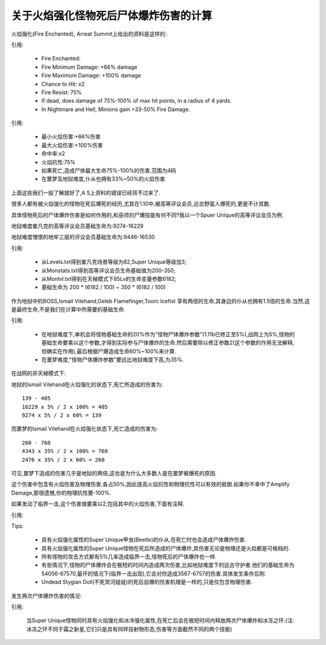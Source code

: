 .. _关于火焰强化怪物死后尸体爆炸伤害的计算:

关于火焰强化怪物死后尸体爆炸伤害的计算
===============================================================================
火焰强化(Fire Enchanted), Arreat Summit上给出的资料是这样的:

引用:

	- Fire Enchanted:
	- Fire Minimum Damage: +66% damage 
	- Fire Maximum Damage: +100% damage 
	- Chance to Hit: x2 
	- Fire Resist: 75% 
	- If dead, does damage of 75%-100% of max hit points, in a radius of 4 yards.
	- In Nightmare and Hell, Minions gain +33-50% Fire Damage.


引用:

	- 最小火焰伤害:+66%伤害
	- 最大火焰伤害:+100%伤害
	- 命中率:x2
	- 火焰抗性:75%
	- 如果死亡,造成尸体最大生命75%-100%的伤害,范围为4码
	- 在噩梦及地狱难度,仆从也拥有33%~50%的火焰伤害


上面这些我们一般了解就好了,A S上资料的错误已经背不过来了.

很多人都有被火焰强化的怪物在死后爆死的经历,尤其在1.10中,被高等评议会员,远古野蛮人爆死的,更是不计其数.

具体怪物死后的尸体爆炸伤害是如何作用的,和巫师的尸爆技能有何不同?我以一个Spuer Unique的高等评议会员为例.

地狱难度崔凡克的高等评议会员基础生命为:9274-16229

地狱难度憎恨的地牢三层的评议会员基础生命为:9446-16530

引用:

	- 从Levels.txt得到崔凡克场景等级为82,Super Unique等级加3;
	- 从Monstats.txt得到高等评议会员生命基础值为200-350;
	- 从Monlvl.txt得到在天梯模式下85Lv的生命变量参数6182;
	- 基础生命为 200 * (6182 / 100) ~ 350 * (6182 / 100)


作为地狱中的BOSS,Ismail Vilehand,Geleb Flamefinger,Toorc Icefist 享有两倍的生命,其身边的仆从也拥有1.5倍的生命.当然,这是最终生命,不是我们在计算中所需要的基础生命.

引用:

	- 在地狱难度下,单机会将怪物基础生命的20%作为"怪物尸体爆炸参数"(1.11b已修正至5%),战网上为5%,怪物的基础生命要乘以这个参数,才得到实际参与尸体爆炸的生命.然后需要除以修正参数2(这个参数的作用无法解释,但确实在作用),最后根据尸爆造成生命60%~100%来计算.
	- 在噩梦难度,"怪物尸体爆炸参数"要远比地狱难度下高,为35%.


在战网的非天梯模式下:

地狱的Ismail Vilehand在火焰强化的状态下,死亡所造成的伤害为::

	139 - 405
	16229 x 5% / 2 x 100% = 405
	9274 x 5% / 2 x 60% = 139

而噩梦的Ismail Vilehand在火焰强化状态下,死亡造成的伤害为::

	260 - 760
	4343 x 35% / 2 x 100% = 760
	2476 x 35% / 2 x 60% = 260

可见,噩梦下造成的伤害几乎是地狱的两倍,这也是为什么大多数人是在噩梦被爆死的原因.

这个伤害中包含有火焰伤害及物理伤害,各占50%,因此提高火焰抗性和物理抗性可以有效的抵御.如果你不幸中了Amplify Damage,那很遗憾,你的物理抗性要-100%.

如果发动了临界一击,这个伤害值要乘以2,包括其中的火焰伤害,下面有注释.

引用:

Tips:

	* 具有火焰强化属性的Super Unique甲虫(Beetle)的仆从,在死亡时也会造成尸体爆炸伤害.
	* 具有火焰强化属性的Super Unique怪物在死后所造成的尸体爆炸,其伤害无论是物理还是火焰都是可格档的.
	* 所有怪物的攻击方式都有5%几率造成临界一击,怪物死后的尸体爆炸也一样.
	* 有些情况下,怪物的尸体爆炸会在极短的时间内造成两次伤害,比如地狱难度下的远古守护者.他们的基础生命为54056-67570,最坏的情况下(临界一击出现),它会对你造成3567-6757的伤害.具体发生条件后附.
	* Undead Stygian Doll(不死冥河娃娃)的死后自爆的伤害机理是一样的,只是仅包含物理伤害.

发生两次尸体爆炸伤害的情况:

引用:

	当Super Unique怪物同时具有火焰强化和冰冷强化属性,在死亡后会在极短时间内释放两次尸体爆炸和冰冻之环.(注:冰冻之环不同于霜之新星,它们只是具有同样投射物形态,伤害等方面截然不同的两个技能)
